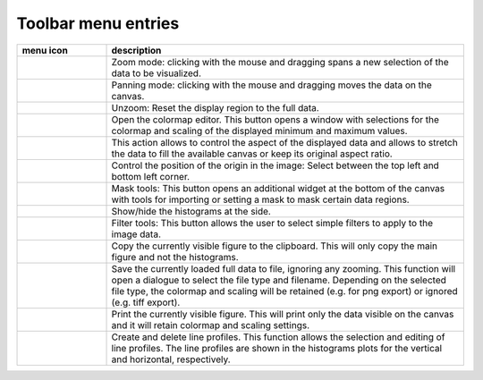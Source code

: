 Toolbar menu entries
""""""""""""""""""""

.. list-table::
    :widths: 20 80
    :class: tight-table
    :header-rows: 1

    * - menu icon
      - description
    * -  .. image:: ../../images/imageview/imageview_01_menu_zoom.png
            :align: center
      - Zoom mode: clicking with the mouse and dragging spans a new selection
        of the data to be visualized.
    * -  .. image:: ../../images/imageview/imageview_02_menu_pan.png
            :align: center
      - Panning mode: clicking with the mouse and dragging moves the data on the
        canvas.
    * -  .. image:: ../../images/imageview/imageview_03_menu_unzoom.png
            :align: center
      - Unzoom: Reset the display region to the full data.
    * -  .. image:: ../../images/imageview/imageview_04_menu_palette.png
            :align: center
      - Open the colormap editor. This button opens a window with selections
        for the colormap and scaling of the displayed minimum and maximum 
        values.
    * -  .. image:: ../../images/imageview/imageview_05_menu_aspect.png
            :align: center
      - This action allows to control the aspect of the displayed data and 
        allows to stretch the data to fill the available canvas or keep its
        original aspect ratio.
    * -  .. image:: ../../images/imageview/imageview_06_menu_orientation.png
            :align: center
      - Control the position of the origin in the image: Select between the top
        left and bottom left corner.
    * -  .. image:: ../../images/imageview/imageview_07_menu_mask.png
            :align: center
      - Mask tools: This button opens an additional widget at the bottom of the
        canvas with tools for importing or setting a mask to mask certain 
        data regions. 
    * -  .. image:: ../../images/imageview/imageview_08_menu_histogram.png
            :align: center
      - Show/hide the histograms at the side.
    * -  .. image:: ../../images/imageview/imageview_09_menu_filter.png
            :align: center
      - Filter tools: This button allows the user to select simple filters to
        apply to the image data.
    * -  .. image:: ../../images/imageview/imageview_10_menu_copy_to_clipboard.png
            :align: center
      - Copy the currently visible figure to the clipboard. This will only copy
        the main figure and not the histograms.
    * -  .. image:: ../../images/imageview/imageview_11_menu_save_to_file.png
            :align: center
      - Save the currently loaded full data to file, ignoring any zooming. This 
        function will open a dialogue to select the file type and filename. 
        Depending on the selected file type, the colormap and scaling will be 
        retained (e.g. for png export) or ignored (e.g. tiff export).
    * -  .. image:: ../../images/imageview/imageview_12_menu_print.png
            :align: center
      - Print the currently visible figure. This will print only the data 
        visible on the canvas and it will retain colormap and scaling settings.
    * -  .. image:: ../../images/imageview/imageview_13_menu_profile.png
            :align: center
      - Create and delete line profiles. This function allows the selection and
        editing of line profiles. The line profiles are shown in the histograms
        plots for the vertical and horizontal, respectively.

